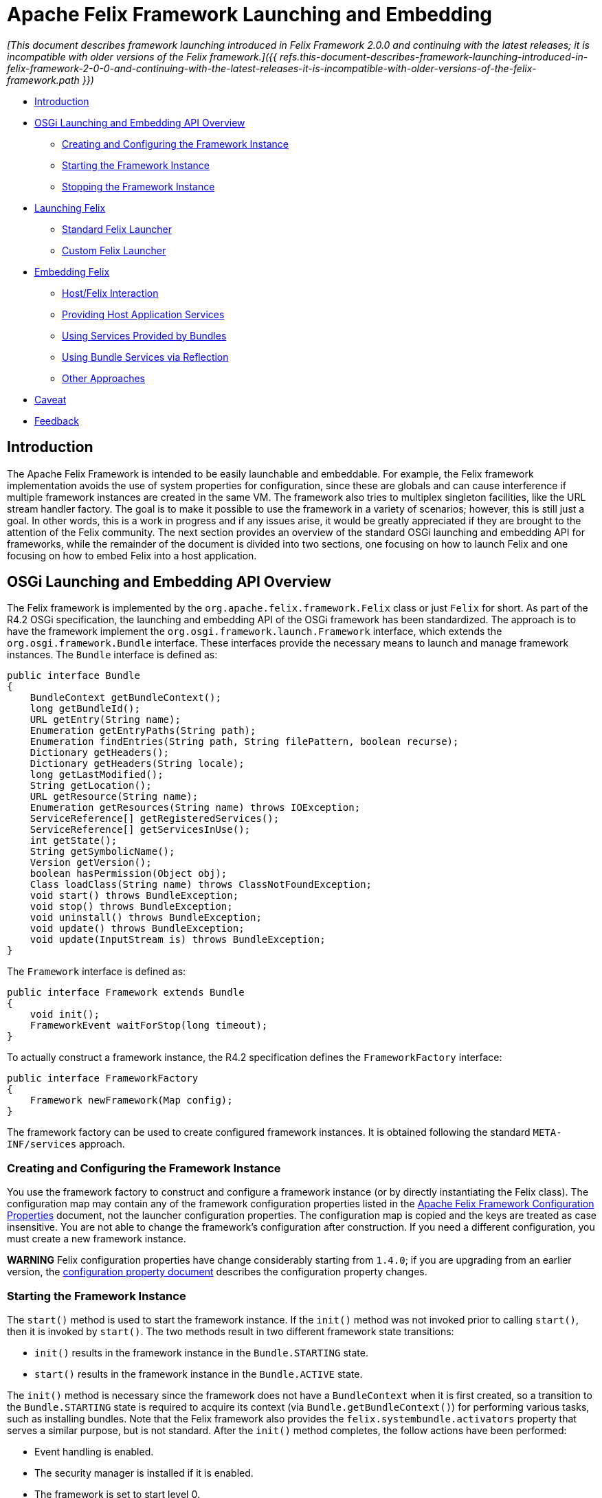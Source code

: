=  Apache Felix Framework Launching and Embedding

_[This document describes framework launching introduced in Felix Framework 2.0.0 and continuing with the latest releases;
it is incompatible with older versions of the Felix framework.]({{ refs.this-document-describes-framework-launching-introduced-in-felix-framework-2-0-0-and-continuing-with-the-latest-releases-it-is-incompatible-with-older-versions-of-the-felix-framework.path }})_

* xref:#_introduction[Introduction]
* xref:#_overview[OSGi Launching and Embedding API Overview]
** xref:#_creating-and-configuring[Creating and Configuring the Framework Instance]
** xref:#_starting-instance[Starting the Framework Instance]
** xref:#_stopping-instance[Stopping the Framework Instance]
* xref:#_launching[Launching Felix]
** xref:#_standard-launcher[Standard Felix Launcher]
** xref:#_custom-launcher[Custom Felix Launcher]
* xref:#_embedding[Embedding Felix]
** xref:#_host-interaction[Host/Felix Interaction]
** xref:#_host-services[Providing Host Application Services]
** xref:#_host-service-usage[Using Services Provided by Bundles]
** xref:#_service-reflection[Using Bundle Services via Reflection]
** xref:#_service-other[Other Approaches]
* xref:#_caveat[Caveat]
* xref:#_feedback[Feedback]

== Introduction

The Apache Felix Framework is intended to be easily launchable and embeddable.
For example, the Felix framework implementation avoids the use of system properties for configuration, since these are globals and can cause interference if multiple framework instances are created in the same VM.
The framework also tries to multiplex singleton facilities, like the URL stream handler factory.
The goal is to make it possible to use the framework in a variety of scenarios;
however, this is still just a goal.
In other words, this is a work in progress and if any issues arise, it would be greatly appreciated if they are brought to the attention of the Felix community.
The next section provides an overview of the standard OSGi launching and embedding API for frameworks, while the remainder of the document is divided into two sections, one focusing on how to launch Felix and one focusing on how to embed Felix into a host application.

== OSGi Launching and Embedding API Overview

The Felix framework is implemented by the `org.apache.felix.framework.Felix` class or just `Felix` for short.
As part of the R4.2 OSGi specification, the launching and embedding API of the OSGi framework has been standardized.
The approach is to have the framework implement the `org.osgi.framework.launch.Framework` interface, which extends the `org.osgi.framework.Bundle` interface.
These interfaces provide the necessary means to launch and manage framework instances.
The `Bundle` interface is defined as:

 public interface Bundle
 {
     BundleContext getBundleContext();
     long getBundleId();
     URL getEntry(String name);
     Enumeration getEntryPaths(String path);
     Enumeration findEntries(String path, String filePattern, boolean recurse);
     Dictionary getHeaders();
     Dictionary getHeaders(String locale);
     long getLastModified();
     String getLocation();
     URL getResource(String name);
     Enumeration getResources(String name) throws IOException;
     ServiceReference[] getRegisteredServices();
     ServiceReference[] getServicesInUse();
     int getState();
     String getSymbolicName();
     Version getVersion();
     boolean hasPermission(Object obj);
     Class loadClass(String name) throws ClassNotFoundException;
     void start() throws BundleException;
     void stop() throws BundleException;
     void uninstall() throws BundleException;
     void update() throws BundleException;
     void update(InputStream is) throws BundleException;
 }

The `Framework` interface is defined as:

 public interface Framework extends Bundle
 {
     void init();
     FrameworkEvent waitForStop(long timeout);
 }

To actually construct a framework instance, the R4.2 specification defines the `FrameworkFactory` interface:

 public interface FrameworkFactory
 {
     Framework newFramework(Map config);
 }

The framework factory can be used to create configured framework instances.
It is obtained following the standard `META-INF/services` approach.

=== Creating and Configuring the Framework Instance

You use the framework factory to construct and configure a framework instance (or by directly instantiating the Felix class).
The configuration map may contain any of the framework configuration properties listed in the xref:documentation/subprojects/apache-felix-framework/apache-felix-framework-configuration-properties.adoc[Apache Felix Framework Configuration Properties] document, not the launcher configuration properties.
The configuration map is copied and the keys are treated as case insensitive.
You are not able to change the framework's configuration after construction.
If you need a different configuration, you must create a new framework instance.+++<div class="warning">+++*WARNING* Felix configuration properties have change considerably starting from `1.4.0`;
if you are upgrading from an earlier version, the xref:documentation/subprojects/apache-felix-framework/apache-felix-framework-configuration-properties.adoc#_migrating_from_earlier_versions[configuration property document] describes the configuration property changes.+++</div>+++

=== Starting the Framework Instance

The `start()` method is used to start the framework instance.
If the `init()` method was not invoked prior to calling `start()`, then it is invoked by `start()`.
The two methods result in two different framework state transitions:

* `init()` results in the framework instance in the `Bundle.STARTING` state.
* `start()` results in the framework instance in the `Bundle.ACTIVE` state.

The `init()` method is necessary since the framework does not have a `BundleContext` when it is first created, so a transition to the `Bundle.STARTING` state is required to acquire its context (via `Bundle.getBundleContext()`) for performing various tasks, such as installing bundles.
Note that the Felix framework also provides the `felix.systembundle.activators` property that serves a similar purpose, but is not standard.
After the `init()` method completes, the follow actions have been performed:

* Event handling is enabled.
* The security manager is installed if it is enabled.
* The framework is set to start level 0.
* All bundles in the bundle caches are reified and their state is set to `Bundle.INSTALLED`.
* The framework gets a valid `BundleContext`.
* All framework-provided services are made available (e.g., PackageAdmin, StartLevel, etc.).
* The framework enters the `Bundle.STARTING` state.

A call to `start()` is necessary to start the framework instance, if the `init()` method is invoked manually.
Invoking `init()` or `start()` on an already started framework as no effect.

=== Stopping the Framework Instance

To stop the framework instance, invoke the `stop()` method, which will asynchronously stop the framework.
To know when the framework has finished its shutdown sequence, use the `waitForStop()` method to wait until it is complete.
A stopped framework will be in the `Bundle.RESOLVED` state.
It is possible to restart the framework, using the normal combination of `init()`/`start()` methods as previously described.

== Launching a Framework

Launching a framework is fairly simple and involves only four steps:

. Define some configuration properties.
. Obtain framework factory.
. Use factory to create framework with the configuration properties.
. Invoke the `Framework.start()` method.

In reality, the first step is optional, since all properties will have reasonable defaults, but if you are creating a launcher you will generally want to more than that, such as automatically installing and starting bundles when you start the framework instance.
The default Felix launcher defines reusable functionality to automatically install and/or start bundles upon framework startup;
see the xref:documentation/subprojects/apache-felix-framework/apache-felix-framework-usage-documentation.adoc#_configuring_the_framework[usage document] for more information on configuring the Felix framework and on the various configuration properties.

The remainder of this section describes how the standard Felix launcher works as well as how to create a custom launcher.

=== Standard Felix Framework Launcher

The standard Felix framework launcher is very simple and is not intended to solve every possible requirement;
it is intended to work for most standard situations.
Most special launching requirements should be resolved by creating a custom launcher.
This section describes how the standard launcher works.
The following code represents the complete `main()` method of the standard launcher, each numbered comment will be described in more detail below:

....
public static void main(String[] args) throws Exception
{
    // (1) Check for command line arguments and verify usage.
    String bundleDir = null;
    String cacheDir = null;
    boolean expectBundleDir = false;
    for (int i = 0; i < args.length; i++)
    {
        if (args[i].equals(BUNDLE_DIR_SWITCH))
        {
            expectBundleDir = true;
        }
        else if (expectBundleDir)
        {
            bundleDir = args[i];
            expectBundleDir = false;
        }
        else
        {
            cacheDir = args[i];
        }
    }

    if ((args.length > 3) || (expectBundleDir && bundleDir == null))
    {
        System.out.println("Usage: [-b <bundle-deploy-dir>] [<bundle-cache-dir>]");
        System.exit(0);
    }

    // (2) Load system properties.
    Main.loadSystemProperties();

    // (3) Read configuration properties.
    Properties configProps = Main.loadConfigProperties();
    if (configProps == null)
    {
        System.err.println("No " + CONFIG_PROPERTIES_FILE_VALUE + " found.");
        configProps = new Properties();
    }

    // (4) Copy framework properties from the system properties.
    Main.copySystemProperties(configProps);

    // (5) Use the specified auto-deploy directory over default.
    if (bundleDir != null)
    {
        configProps.setProperty(AutoProcessor.AUTO_DEPLOY_DIR_PROPERY, bundleDir);
    }

    // (6) Use the specified bundle cache directory over default.
    if (cacheDir != null)
    {
        configProps.setProperty(Constants.FRAMEWORK_STORAGE, cacheDir);
    }

    // (7) Add a shutdown hook to clean stop the framework.
    String enableHook = configProps.getProperty(SHUTDOWN_HOOK_PROP);
    if ((enableHook == null) || !enableHook.equalsIgnoreCase("false"))
    {
        Runtime.getRuntime().addShutdownHook(new Thread("Felix Shutdown Hook") {
            public void run()
            {
                try
                {
                    if (m_fwk != null)
                    {
                        m_fwk.stop();
                        m_fwk.waitForStop(0);
                    }
                }
                catch (Exception ex)
                {
                    System.err.println("Error stopping framework: " + ex);
                }
            }
        });
    }

    try
    {
        // (8) Create an instance and initialize the framework.
        FrameworkFactory factory = getFrameworkFactory();
        m_fwk = factory.newFramework(configProps);
        m_fwk.init();
        // (9) Use the system bundle context to process the auto-deploy
        // and auto-install/auto-start properties.
        AutoProcessor.process(configProps, m_fwk.getBundleContext());
        // (10) Start the framework.
        m_fwk.start();
        // (11) Wait for framework to stop to exit the VM.
        m_fwk.waitForStop(0);
        System.exit(0);
    }
    catch (Exception ex)
    {
        System.err.println("Could not create framework: " + ex);
        ex.printStackTrace();
        System.exit(0);
    }
}
....

The general steps of the standard launcher are quite straightforward:

. The launcher supports setting the auto-deploy directory (with the `-b` switch) and setting the bundle cache path with a single argument, so check for this and issue a usage message it there are more than one arguments.
. Load any system properties specified in the `system.properties` file;
this file is typically located in the `conf/` directory of the Felix installation directory, but it can be specified directly using the `felix.system.properties` system property.
This file is not needed to launch Felix and is provided merely for convenience when system properties must be specified.
The file is a standard Java properties file, but it also supports property substitution using `$\{<property-name`} syntax.
Property substitution can be nested;
only system properties will be used for substitution.
. Load any configuration properties specified in the `config.properties` file;
this file is typically located in the `conf/` directory of the Felix installation directory, but it can be specified directly using the `felix.config.properties` system property.
This file is used to configure the framework instance created by the launcher.
The file is a standard Java properties file, but it also supports property substitution using "``$\{<property-name>``}" syntax.
Property substitution can be nested;
configuration and system properties will be used for substitution with configuration properties having precedence.
. For convenience, any configuration properties that are set as system properties are copied into the set of configuration properties.
This provide an easy way to add to or override configuration properties specified in the `config.properties` file, since the Felix instance will never look at system properties for configuration.
. If the `-b` switch was used to specify an auto-deploy directory, then use that to set the value of `felix.auto.deploy.dir`.
. If a single command-line argument is specified, then use that to set the value of `org.osgi.framework.storage`;
relative paths are relative to the current directory unless the `felix.cache.rootdir` property is set.
. Add a shutdown hook to cleanly stop the framework, unless the hook is disabled.
. Create a framework instance using the `FrameworkFactory` passing in the configuration properties, then initialize the factory instance;
see the xref:#_custom-launcher[custom launcher example] below to see how the META-INF/services `FrameworkFactory` is obtained.
. {blank}
+
[cols=2*]
|===
| Use `org.apache.felix.main.AutoProcessor`, which will automatically deploy any bundles in the auto-deploy directory as well as bundles specified in the `felix.auto.install` and `felix.auto.start` configuration properties during framework startup to automatically install and/or start bundles;
see the usage document for more information xref:documentation/subprojects/apache-felix-framework/apache-felix-framework-usage-documentation.adoc#_configuring_the_framework[configuration properties] and [bundle auto-deploy
| Apache Felix Framework Usage Documentation#auto-deploy].
|===

. Invoke `waitForStop()` to wait for the framework to stop to force the VM to exit;
this is necessary because the framework never calls `System.exit()` and some libraries (e.g., Swing) create threads that will not allow the VM to exit.

The framework is not active until the `start()` method is called.
If no shell bundles are installed and started or if there is difficulty locating the shell bundles specified in the auto-start property, then it will appear as if the framework is hung, but it is actually running without any way to interact with it since the shell bundles provide the only means of interaction.

=== Custom Framework Launcher

This section creates a bare-bones launcher to demonstrate the minimum requirements for creating an interactive launcher for the Felix framework.
This example uses the standard Gogo shell bundles for interactivity, but any other bundles could be used instead.
This example launcher project has the following directory structure:

 launcher/
    lib/
       org.apache.felix.main-3.0.0.jar
    bundle/
       org.apache.felix.gogo.command-0.6.0.jar
       org.apache.felix.gogo.runtime-0.6.0.jar
       org.apache.felix.gogo.shell-0.6.0.jar
    src/
       example/
          Main.java

The `lib/` directory contains Felix' main JAR file, which also contains the OSGi core interfaces.
The main JAR file is used so that we can reuse the default launcher's auto-install/auto-start configuration property handling;
if these capabilities are not needed, then it would be possible to use the framework JAR file instead of the main JAR file.
The `bundle/` directory contains the shell service and textual shell interface bundles that will be used for interacting with the framework instance.
Note: If you do not launch the framework with interactive bundles, it will appear as if the framework instance is hung, but it is actually just sitting there waiting for someone to tell it to do something.
The `src/example/` directory contains the following `Main.java` file, which is a very simplistic framework launcher.

....
package example;

import java.io.*;
import org.osgi.framework.launch.*;
import org.apache.felix.main.AutoProcessor;

public class Main
{
    private static Framework m_fwk = null;

    public static void main(String[] argv) throws Exception
    {
        // Print welcome banner.
        System.out.println("\nWelcome to My Launcher");
        System.out.println("======================\n");

        try
        {
            m_fwk = getFrameworkFactory().newFramework(null);
            m_fwk.init();
            AutoProcessor.process(null, m_fwk.getBundleContext());
            m_fwk.start();
            m_fwk.waitForStop(0);
            System.exit(0);
        }
        catch (Exception ex)
        {
            System.err.println("Could not create framework: " + ex);
            ex.printStackTrace();
            System.exit(-1);
        }
    }

    private static FrameworkFactory getFrameworkFactory() throws Exception
    {
        java.net.URL url = Main.class.getClassLoader().getResource(
            "META-INF/services/org.osgi.framework.launch.FrameworkFactory");
        if (url != null)
        {
            BufferedReader br = new BufferedReader(new InputStreamReader(url.openStream()));
            try
            {
                for (String s = br.readLine(); s != null; s = br.readLine())
                {
                    s = s.trim();
                    // Try to load first non-empty, non-commented line.
                    if ((s.length() > 0) && (s.charAt(0) != '#'))
                    {
                        return (FrameworkFactory) Class.forName(s).newInstance();
                    }
                }
            }
            finally
            {
                if (br != null) br.close();
            }
        }

        throw new Exception("Could not find framework factory.");
    }
}
....

This launcher relies on the default behavior of `AutoProcessor` to automatically deploy the shell bundles.
This simple, generic launcher provides a good starting point if the default Felix launcher is not sufficient.
Since very few configuration properties are specified, the default values are used.
For the bundle auto-deploy directory, "[.code]``bundle``" in the current directory is used, while for the framework bundle cache, "[.code]``felix-cache``" in the current directory is used.

By breaking down the above source code into small chunks, it is quite easy to see what is going on.

             m_fwk = getFrameworkFactory().newFramework(null);
             m_fwk.init()

These steps get a the framework factory service and use it to create a framework instance with a default configuration.
Once the framework instance is created, it is initialized with `init()`.

             AutoProcessor.process(null, m_fwk.getBundleContext());

The `AutorProcessor` will automatically deploy bundles in the auto-deploy directory and any referenced from the auto-install/start properties.
Since we are using an empty configuration, the auto-deploy directory is the `bundle` directory in the current directory and there are no auto properties.
Therefore, in this case, the shell bundles will be installed.

             m_fwk.start();
             m_fwk.waitForStop(0);
             System.exit(0);

These final steps start the framework and cause the launching application thread to wait for the framework to stop and when it does the launching thread calls `System.exit()` to make sure the VM actually exits.

     private static FrameworkFactory getFrameworkFactory() throws Exception
     {
         ...
     }

This method retrieves the framework factory service by doing a META-INF/services resource lookup, which it can use to obtain the concrete class name for the factory.
If you are using Java 6, then you can use the `ServiceLoader` API in the JRE to further simplify the factory service lookup.

The following command compiles the launcher when run from the root directory of the launcher project:

 javac -d . -classpath lib/org.apache.felix.main-3.0.0.jar src/example/Main.java

After executing this command, an `example/` directory is created in the current directory, which contains the generated class file.
The following command executes the simple launcher when run from the root directory of the launcher project:

 java -cp .:lib/org.apache.felix.main-3.0.0.jar example.Main

After executing this command, a "[.code]``felix-cache/``" directory is created that contains the cached bundles, which were installed from the `bundle/` directory.

== Embedding the Felix Framework

Embedding the Felix framework into a host application is a simple way to provide a sophisticated extensibility mechanism (i.e., a plugin system) to the host application.
Embedding the Felix framework is very similar to launching it as described above, the main difference is that the host application typically wants to interact with the framework instance and/or installed bundles/services from the outside.
This is fairly easy to achieve, but there are some subtle issues to understand.
This section presents the mechanisms for embedding Felix into a host application and the issues in doing so.

=== Host/Felix Interaction

In the section on xref:#_launching[launching] the framework above, the `Felix` class accepts a configuration property called `felix.systembundle.activators`, which is a list of bundle activator instances.
These bundle activator instances provide a convenient way for host applications to interact with the Felix framework.+++<div class="warning">+++*WARNING* The `felix.systembundle.activators` configuration property is specific to the Felix framework implementation.
If you want your code to work with other framework implementations, you should call `init()` on the framework instance and use `getBundleContext()` directly.
Otherwise, the approach would be very similar.+++</div>+++

Each activator instance passed into the constructor effectively becomes part of the system bundle.
This means that the `start()`/`stop()` methods of each activator instance in the list gets invoked when the system bundle's activator `start()`/`stop()` methods gets invoked, respectively.
Each activator instance will be given the system bundle's `BundleContext` object so that they can interact with the framework.
Consider following snippet of a bundle activator:

....
public class HostActivator implements BundleActivator
{
    private BundleContext m_context = null;

    public void start(BundleContext context)
    {
        m_context = context;
    }

    public void stop(BundleContext context)
    {
        m_context = null;
    }

    public Bundle[] getBundles()
    {
        if (m_context != null)
        {
            return m_context.getBundles();
        }
        return null;
    }
}
....

Given the above bundle activator, it is now possible to embed the Felix framework into a host application and interact with it as the following snippet illustrates:

....
public class HostApplication
{
    private HostActivator m_activator = null;
    private Felix m_felix = null;

    public HostApplication()
    {
        // Create a configuration property map.
        Map config = new HashMap();
        // Create host activator;
        m_activator = new HostActivator();
        List list = new ArrayList();
        list.add(m_activator);
        configMap.put(FelixConstants.SYSTEMBUNDLE_ACTIVATORS_PROP, list);

        try
        {
            // Now create an instance of the framework with
            // our configuration properties.
            m_felix = new Felix(config);
            // Now start Felix instance.
            m_felix.start();
        }
        catch (Exception ex)
        {
            System.err.println("Could not create framework: " + ex);
            ex.printStackTrace();
        }
    }

    public Bundle[] getInstalledBundles()
    {
        // Use the system bundle activator to gain external
        // access to the set of installed bundles.
        return m_activator.getBundles();
    }

    public void shutdownApplication()
    {
        // Shut down the felix framework when stopping the
        // host application.
        m_felix.stop();
        m_felix.waitForStop(0);
    }
}
....

Notice how the `HostApplication.getInstalledBundles()` method uses its activator instance to get access to the system bundle's context in order to interact with the embedded Felix framework instance.
This approach provides the foundation for all interaction between the host application and the embedded framework instance.

=== Providing Host Application Services

Providing services from the host application to bundles inside the embedded Felix framework instance follows the basic approach laid out in xref:#_hostfelix_interaction[above].
The main complication for providing a host application service to bundles is the fact that both the host application and the bundles must be using the same class definitions for the service interface classes.
Since the host application cannot import classes from a bundle, this means that the service interface classes _must_ be accessible on the class path, typically as part of the host application itself.
The host application then must export the service interface package via the system bundle so that bundles installed into the embedded framework instance can import it.
This is achieved using the `org.osgi.framework.system.packages.extra` configuration property previously presented.

Consider the follow simple property lookup service:

....
package host.service.lookup;

public interface Lookup
{
    public Object lookup(String name);
}
....

This package is simply part of the host application, which is potentially packaged into a JAR file and started with the "[.code]``java -jar``" command.
Now consider the following host application bundle activator, which will be used to register/unregister the property lookup service when the embedded framework instance starts/stops:

....
package host.core;

import java.util.Map;
import org.osgi.framework.BundleActivator;
import org.osgi.framework.BundleContext;
import org.osgi.framework.ServiceRegistration;
import host.service.lookup;

public class HostActivator implements BundleActivator
{
    private Map m_lookupMap = null;
    private BundleContext m_context = null;
    private ServiceRegistration m_registration = null;

    public HostActivator(Map lookupMap)
    {
        // Save a reference to the service's backing store.
        m_lookupMap = lookupMap;
    }

    public void start(BundleContext context)
    {
        // Save a reference to the bundle context.
        m_context = context;
        // Create a property lookup service implementation.
        Lookup lookup = new Lookup() {
            public Object lookup(String name)
            {
                return m_lookupMap.get(name);
            }
        };
        // Register the property lookup service and save
        // the service registration.
        m_registration = m_context.registerService(
            Lookup.class.getName(), lookup, null);
    }

    public void stop(BundleContext context)
    {
        // Unregister the property lookup service.
        m_registration.unregister();
        m_context = null;
    }
}
....

Given the above host application bundle activator, the following code snippet shows how the host application could create an embedded version of the Felix framework and provide the property lookup service to installed bundles:

....
package host.core;

import java.util.List;
import java.util.ArrayList;
import java.util.Map;
import java.util.HashMap;
import host.service.lookup.Lookup;
import org.apache.felix.framework.Felix;
import org.apache.felix.framework.util.FelixConstants;
import org.osgi.framework.Constants;

public class HostApplication
{
    private HostActivator m_activator = null;
    private Felix m_felix = null;
    private Map m_lookupMap = new HashMap();

    public HostApplication()
    {
        // Initialize the map for the property lookup service.
        m_lookupMap.put("name1", "value1");

        m_lookupMap.put("name2", "value2");
        m_lookupMap.put("name3", "value3");
        m_lookupMap.put("name4", "value4");

        // Create a configuration property map.
        Map configMap = new HashMap();
        // Export the host provided service interface package.
        configMap.put(Constants.FRAMEWORK_SYSTEMPACKAGES_EXTRA,
            "host.service.lookup; version=1.0.0");
        // Create host activator;
        m_activator = new HostActivator(m_lookupMap);
        List list = new ArrayList();
        list.add(m_activator);
        configMap.put(FelixConstants.SYSTEMBUNDLE_ACTIVATORS_PROP, list);

        try
        {
            // Now create an instance of the framework with
            // our configuration properties.
            m_felix = new Felix(configMap);
            // Now start Felix instance.
            m_felix.start();
        }
        catch (Exception ex)
        {
            System.err.println("Could not create framework: " + ex);
            ex.printStackTrace();
        }
    }

    public void shutdownApplication()
    {
        // Shut down the felix framework when stopping the
        // host application.
        m_felix.stop();
        m_felix.waitForStop(0);
    }
}
....

Rather than having the host application bundle activator register the service, it is also possible for the the host application to simply get the bundle context from the bundle activator and register the service directly, but the presented approach is perhaps a little cleaner since it allows the host application to register/unregister the service when the system bundle starts/stops.

=== Using Services Provided by Bundles

Using services provided by bundles follows the same general approach of using a host application bundle activator.
The main complication for the host application using a service from a bundle is the fact that both the host application and the bundle must be using the same class definitions for the service interface classes.
Since the host application cannot import classes from a bundle, this means that the service interface classes _must_ be accessible on the class path, typically as part of the host application itself.
The host application then must export the service interface package via the system bundle so that bundles installed into the embedded framework instance can import it.
This is achieved using the `org.osgi.framework.system.packages.extra` configuration property previously presented.

Consider the following simple command service interface for which bundles provide implementations, such as might be used to create an extensible interactive shell:

....
package host.service.command;

public class Command
{
    public String getName();
    public String getDescription();
    public boolean execute(String commandline);
}
....

This package is simply part of the host application, which is potentially packaged into a JAR file and started with the "[.code]``java -jar``" command.
Now consider the previously introduced host application bundle activator below, which simply provides access to the system bundle context:

....
package host.core;

import org.osgi.framework.BundleActivator;
import org.osgi.framework.BundleContext;

public class HostActivator implements BundleActivator
{
    private BundleContext m_context = null;

    public void start(BundleContext context)
    {
        m_context = context;
    }

    public void stop(BundleContext context)
    {
        m_context = null;
    }

    public BundleContext getContext()
    {
        return m_context;
    }
}
....

With this bundle activator, the host application can use command services provided by bundles installed inside its embedded Felix framework instance.
The following code snippet illustrates one possible approach:

....
package host.core;

import java.util.List;
import java.util.ArrayList;
import java.util.Map;
import host.service.command.Command;
import org.apache.felix.framework.Felix;
import org.apache.felix.framework.util.FelixConstants;
import org.apache.felix.framework.cache.BundleCache;
import org.osgi.framework.Constants;
import org.osgi.util.tracker.ServiceTracker;

public class HostApplication
{
    private HostActivator m_activator = null;
    private Felix m_felix = null;
    private ServiceTracker m_tracker = null;

    public HostApplication()
    {
        // Create a configuration property map.
        Map configMap = new HashMap();
        // Export the host provided service interface package.
        configMap.put(Constants.FRAMEWORK_SYSTEMPACKAGES_EXTRA,
            "host.service.command; version=1.0.0");
        // Create host activator;
        m_activator = new HostActivator();
        List list = new ArrayList();
        list.add(m_activator);
        configMap.put(FelixConstants.SYSTEMBUNDLE_ACTIVATORS_PROP, list);

        try
        {
            // Now create an instance of the framework with
            // our configuration properties.
            m_felix = new Felix(configMap);
            // Now start Felix instance.
            m_felix.start();
        }
        catch (Exception ex)
        {
            System.err.println("Could not create framework: " + ex);
            ex.printStackTrace();
        }

        m_tracker = new ServiceTracker(
            m_activator.getContext(), Command.class.getName(), null);
        m_tracker.open();
    }

    public boolean execute(String name, String commandline)
    {
        // See if any of the currently tracked command services
        // match the specified command name, if so then execute it.
        Object[] services = m_tracker.getServices();
        for (int i = 0; (services != null) && (i < services.length); i++)
        {
            try
            {
                if (((Command) services[i]).getName().equals(name))
                {
                    return ((Command) services[i]).execute(commandline);
                }
            }
            catch (Exception ex)
            {
                // Since the services returned by the tracker could become
                // invalid at any moment, we will catch all exceptions, log
                // a message, and then ignore faulty services.
                System.err.println(ex);
            }
        }
        return false;
    }

    public void shutdownApplication()
    {
        // Shut down the felix framework when stopping the
        // host application.
        m_felix.stop();
        m_felix.waitForStop(0);
    }
}
....

The above example is overly simplistic with respect to concurrency issues and error conditions, but it demonstrates the overall approach for using bundle-provided services from the host application.

==== Using Bundle Services via Reflection

It possible for the host application to use services provided by bundles without having access to the service interface classes and thus not needing to put the service interface classes on the class path.
To do this, the host application uses the same general approach to acquire the system bundle context object, which it can use to look up service objects.
Using either an LDAP filter or the service interface class name, the host application can retrieve the service object and then use standard Java reflection to invoke methods on the service object.

==== Other Approaches

The http://code.google.com/p/transloader/[Transloader] project is another attempt at dealing with issues of classes loaded from different class loaders and may be of interest.

== Caveat

The code in this document has not been thoroughly tested nor even compiled and may be out of date with respect to the current Felix source code.
If you find errors please report them so the that they can be corrected.

=== Feedback

[cols=2*]
|===
| Subscribe to the Felix users mailing list by sending a message to link:{{ refs.mailto-users-subscribe-felix-apache-org.path }}[users-subscribe@felix.apache.org];
after subscribing, email questions or feedback to [users@felix.apache.org
| mailto:users@felix.apache.org].
|===
